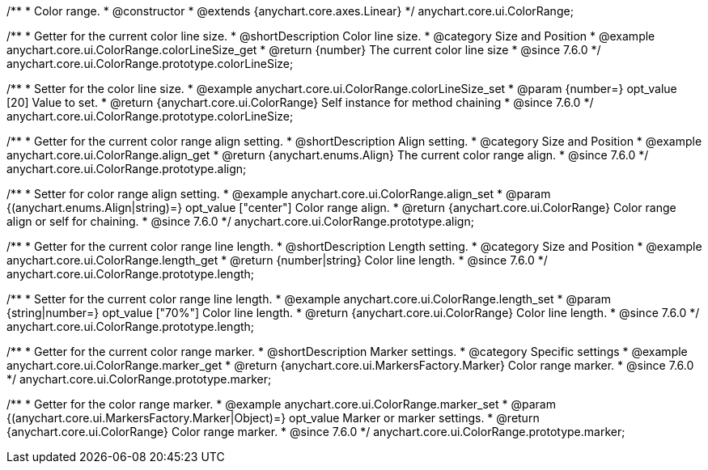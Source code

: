 /**
 * Color range.
 * @constructor
 * @extends {anychart.core.axes.Linear}
 */
anychart.core.ui.ColorRange;


//----------------------------------------------------------------------------------------------------------------------
//
//  anychart.core.ui.ColorRange.prototype.colorLineSize
//
//----------------------------------------------------------------------------------------------------------------------

/**
 * Getter for the current color line size.
 * @shortDescription Color line size.
 * @category Size and Position
 * @example anychart.core.ui.ColorRange.colorLineSize_get
 * @return {number} The current color line size
 * @since 7.6.0
 */
anychart.core.ui.ColorRange.prototype.colorLineSize;


/**
 * Setter for the color line size.
 * @example anychart.core.ui.ColorRange.colorLineSize_set
 * @param {number=} opt_value [20] Value to set.
 * @return {anychart.core.ui.ColorRange} Self instance for method chaining
 * @since 7.6.0
 */
anychart.core.ui.ColorRange.prototype.colorLineSize;


//----------------------------------------------------------------------------------------------------------------------
//
//  anychart.core.ui.ColorRange.prototype.align
//
//----------------------------------------------------------------------------------------------------------------------

/**
 * Getter for the current color range align setting.
 * @shortDescription Align setting.
 * @category Size and Position
 * @example anychart.core.ui.ColorRange.align_get
 * @return {anychart.enums.Align} The current color range align.
 * @since 7.6.0
 */
anychart.core.ui.ColorRange.prototype.align;

/**
 * Setter for color range align setting.
 * @example anychart.core.ui.ColorRange.align_set
 * @param {(anychart.enums.Align|string)=} opt_value ["center"] Color range align.
 * @return {anychart.core.ui.ColorRange} Color range align or self for chaining.
 * @since 7.6.0
 */
anychart.core.ui.ColorRange.prototype.align;


//----------------------------------------------------------------------------------------------------------------------
//
//  anychart.core.ui.ColorRange.prototype.length
//
//----------------------------------------------------------------------------------------------------------------------

/**
 * Getter for the current color range line length.
 * @shortDescription Length setting.
 * @category Size and Position
 * @example anychart.core.ui.ColorRange.length_get
 * @return {number|string} Color line length.
 * @since 7.6.0
 */
anychart.core.ui.ColorRange.prototype.length;

/**
 * Setter for the current color range line length.
 * @example anychart.core.ui.ColorRange.length_set
 * @param {string|number=} opt_value ["70%"] Color line length.
 * @return {anychart.core.ui.ColorRange} Color line length.
 * @since 7.6.0
 */
anychart.core.ui.ColorRange.prototype.length;


//----------------------------------------------------------------------------------------------------------------------
//
//  anychart.core.ui.ColorRange.prototype.marker
//
//----------------------------------------------------------------------------------------------------------------------

/**
 * Getter for the current color range marker.
 * @shortDescription Marker settings.
 * @category Specific settings
 * @example anychart.core.ui.ColorRange.marker_get
 * @return {anychart.core.ui.MarkersFactory.Marker} Color range marker.
 * @since 7.6.0
 */
anychart.core.ui.ColorRange.prototype.marker;

/**
 * Getter for the color range marker.
 * @example anychart.core.ui.ColorRange.marker_set
 * @param {(anychart.core.ui.MarkersFactory.Marker|Object)=} opt_value Marker or marker settings.
 * @return {anychart.core.ui.ColorRange} Color range marker.
 * @since 7.6.0
 */
anychart.core.ui.ColorRange.prototype.marker;

